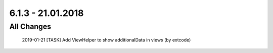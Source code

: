 .. ==================================================
.. FOR YOUR INFORMATION
.. --------------------------------------------------
.. -*- coding: utf-8 -*- with BOM.

6.1.3 - 21.01.2018
------------------

All Changes
===========

    2019-01-21 [TASK] Add ViewHelper to show additionalData in views (by extcode)
